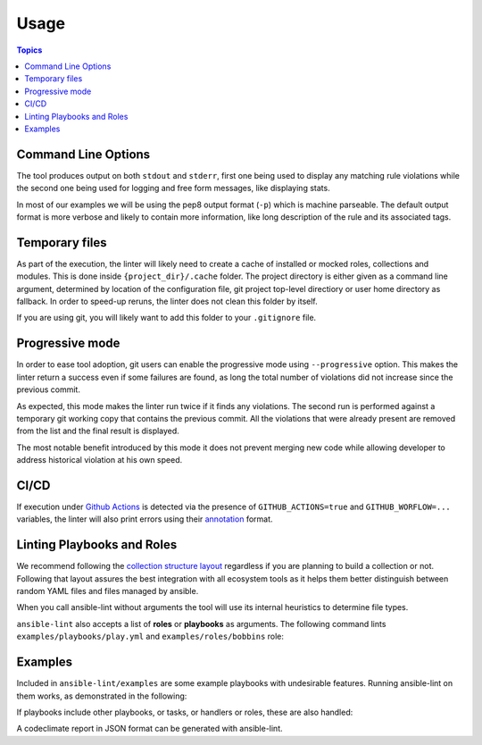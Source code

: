.. _using_lint:

*****
Usage
*****

.. contents:: Topics


Command Line Options
--------------------

The tool produces output on both ``stdout`` and ``stderr``, first one being
used to display any matching rule violations while the second one being used
for logging and free form messages, like displaying stats.

In most of our examples we will be using the pep8 output format (``-p``) which
is machine parseable. The default output format is more verbose and likely
to contain more information, like long description of the rule and its
associated tags.

.. command-output:: ansible-lint --help
   :cwd: ..
   :returncode: 0

Temporary files
---------------

As part of the execution, the linter will likely need to create a cache of
installed or mocked roles, collections and modules. This is done inside
``{project_dir}/.cache`` folder. The project directory is either given as a
command line argument, determined by location of the configuration
file, git project top-level directiory or user home directory as fallback.
In order to speed-up reruns, the linter does not clean this folder by itself.

If you are using git, you will likely want to add this folder to your
``.gitignore`` file.

Progressive mode
----------------

In order to ease tool adoption, git users can enable the progressive mode using
``--progressive`` option. This makes the linter return a success even if
some failures are found, as long the total number of violations did not
increase since the previous commit.

As expected, this mode makes the linter run twice if it finds any violations.
The second run is performed against a temporary git working copy that contains
the previous commit. All the violations that were already present are removed
from the list and the final result is displayed.

The most notable benefit introduced by this mode it does not prevent merging
new code while allowing developer to address historical violation at his own
speed.

CI/CD
-----

If execution under `Github Actions`_ is detected via the presence of
``GITHUB_ACTIONS=true`` and ``GITHUB_WORFLOW=...`` variables, the linter will
also print errors using their `annotation`_ format.

.. _GitHub Actions: https://github.com/features/actions
.. _annotation: https://docs.github.com/en/actions/reference/workflow-commands-for-github-actions#setting-an-error-message

Linting Playbooks and Roles
---------------------------

We recommend following the `collection structure layout`_ regardless if you
are planning to build a collection or not. Following that layout assures the
best integration with all ecosystem tools as it helps them better distinguish
between random YAML files and files managed by ansible.

When you call ansible-lint without arguments the tool will use its internal
heuristics to determine file types.

``ansible-lint`` also accepts a list of **roles** or **playbooks** as
arguments. The following command lints ``examples/playbooks/play.yml`` and
``examples/roles/bobbins`` role:

.. command-output:: ansible-lint -p examples/playbooks/play.yml examples/roles/bobbins
   :cwd: ..
   :returncode: 2
   :nostderr:

.. _collection structure layout: https://docs.ansible.com/ansible/devel/dev_guide/developing_collections.html#collection-structure

Examples
--------

Included in ``ansible-lint/examples`` are some example playbooks with
undesirable features. Running ansible-lint on them works, as demonstrated in
the following:

.. command-output:: ansible-lint -p examples/playbooks/example.yml
   :cwd: ..
   :returncode: 2
   :nostderr:

If playbooks include other playbooks, or tasks, or handlers or roles, these
are also handled:

.. command-output:: ansible-lint --force-color --offline -p examples/playbooks/include.yml
   :cwd: ..
   :returncode: 2
   :nostderr:

A codeclimate report in JSON format can be generated with ansible-lint.

.. command-output:: ansible-lint -f codeclimate examples/playbooks/norole.yml
   :cwd: ..
   :returncode: 2
   :nostderr:
